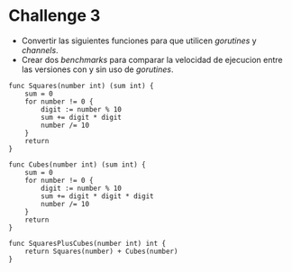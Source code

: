 * Challenge 3
  :PROPERTIES:
  :CUSTOM_ID: challenge-3
  :END:

- Convertir las siguientes funciones para que utilicen /gorutines/ y
  /channels/.
- Crear dos /benchmarks/ para comparar la velocidad de ejecucion entre
  las versiones con y sin uso de /gorutines/.

#+begin_example
  func Squares(number int) (sum int) {
      sum = 0
      for number != 0 {
          digit := number % 10
          sum += digit * digit
          number /= 10
      }
      return
  }

  func Cubes(number int) (sum int) {
      sum = 0
      for number != 0 {
          digit := number % 10
          sum += digit * digit * digit
          number /= 10
      }
      return
  }

  func SquaresPlusCubes(number int) int {
      return Squares(number) + Cubes(number)
  }
#+end_example
